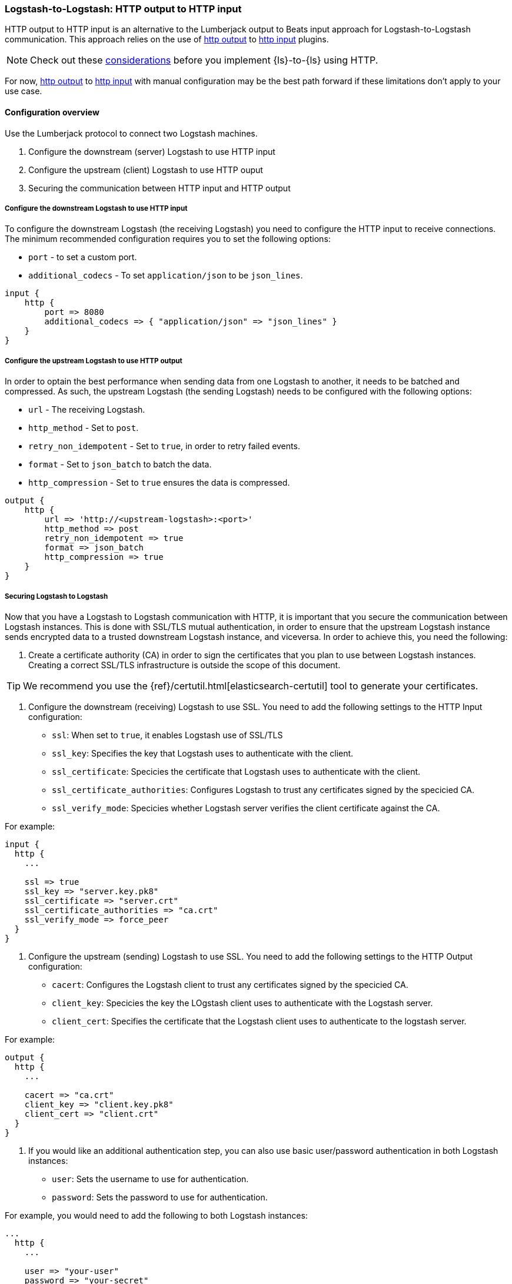 [[ls-to-ls-http]]
=== Logstash-to-Logstash: HTTP output to HTTP input

HTTP output to HTTP input is an alternative to the Lumberjack output to Beats input approach for Logstash-to-Logstash communication. 
This approach relies on the use of <<plugins-outputs-http,http output>> to <<plugins-inputs-http,http input>> plugins.

NOTE: Check out these <<http-considerations,considerations>> before you implement {ls}-to-{ls} using HTTP. 

For now, <<plugins-outputs-http,http output>> to <<plugins-inputs-http,http input>> with manual configuration may be the best path forward if these limitations don't apply to your use case.

==== Configuration overview

Use the Lumberjack protocol to connect two Logstash machines.

. Configure the downstream (server) Logstash to use HTTP input
. Configure the upstream (client) Logstash to use HTTP ouput
. Securing the communication between HTTP input and HTTP output

[[configure-downstream-logstash-http-input]]
===== Configure the downstream Logstash to use HTTP input

To configure the downstream Logstash (the receiving Logstash) you need to configure the HTTP input to receive connections. The minimum recommended configuration requires you to set the following options:

* `port` - to set a custom port.
* `additional_codecs` - To set `application/json` to be `json_lines`.

[source,json]
----
input {
    http {
        port => 8080
        additional_codecs => { "application/json" => "json_lines" }
    }
}
----

[[configure-upstream-logstash-http-output]]
===== Configure the upstream Logstash to use HTTP output

In order to optain the best performance when sending data from one Logstash to another, it needs to be batched and compressed. As such, the upstream Logstash (the sending Logstash) needs to be configured with the following options:

* `url` - The receiving Logstash.
* `http_method` - Set to `post`.
* `retry_non_idempotent` - Set to `true`, in order to retry failed events.
* `format` - Set to `json_batch` to batch the data.
* `http_compression` - Set to `true` ensures the data is compressed.

[source,json]
----
output {
    http {
        url => 'http://<upstream-logstash>:<port>'
        http_method => post
        retry_non_idempotent => true
        format => json_batch
        http_compression => true
    }
}
----

[[securing-logstash-to-logstash]]
===== Securing Logstash to Logstash

Now that you have a Logstash to Logstash communication with HTTP, it is important that you secure the communication between Logstash instances. This is done with SSL/TLS mutual authentication, in order to ensure that the upstream Logstash instance sends encrypted data to a trusted downstream Logstash instance, and viceversa. In order to achieve this, you need the following:

. Create a certificate authority (CA) in order to sign the certificates that you plan to use between Logstash instances. Creating a correct SSL/TLS infrastructure is outside the scope of this document.

TIP: We recommend you use the {ref}/certutil.html[elasticsearch-certutil] tool to generate your certificates.

. Configure the downstream (receiving) Logstash to use SSL. You need to add the following settings to the HTTP Input configuration:

 * `ssl`: When set to `true`, it enables Logstash use of SSL/TLS
 * `ssl_key`: Specifies the key that Logstash uses to authenticate with the client.
 * `ssl_certificate`: Specicies the certificate that Logstash uses to authenticate with the client.
 * `ssl_certificate_authorities`: Configures Logstash to trust any certificates signed by the specicied CA.
 * `ssl_verify_mode`:  Specicies whether Logstash server verifies the client certificate against the CA.

For example:

[source,json]
----
input {
  http {
    ...

    ssl => true
    ssl_key => "server.key.pk8"
    ssl_certificate => "server.crt"
    ssl_certificate_authorities => "ca.crt"
    ssl_verify_mode => force_peer
  }
}
----

. Configure the upstream (sending) Logstash to use SSL. You need to add the following settings to the HTTP Output configuration:

 * `cacert`: Configures the Logstash client to trust any certificates signed by the specicied CA.
 * `client_key`: Specicies the key the LOgstash client uses to authenticate with the Logstash server.
 * `client_cert`: Specifies the certificate that the Logstash client uses to authenticate to the logstash server.

For example:

[source,json]
----
output {
  http {
    ...

    cacert => "ca.crt"
    client_key => "client.key.pk8"
    client_cert => "client.crt"
  }
}
----

. If you would like an additional authentication step, you can also use basic user/password authentication in both Logstash instances:

 * `user`: Sets the username to use for authentication.
 * `password`: Sets the password to use for authentication.

For example, you would need to add the following to both Logstash instances:

[source,json]
----
...
  http {
    ...

    user => "your-user"
    password => "your-secret"
  }
...
----
